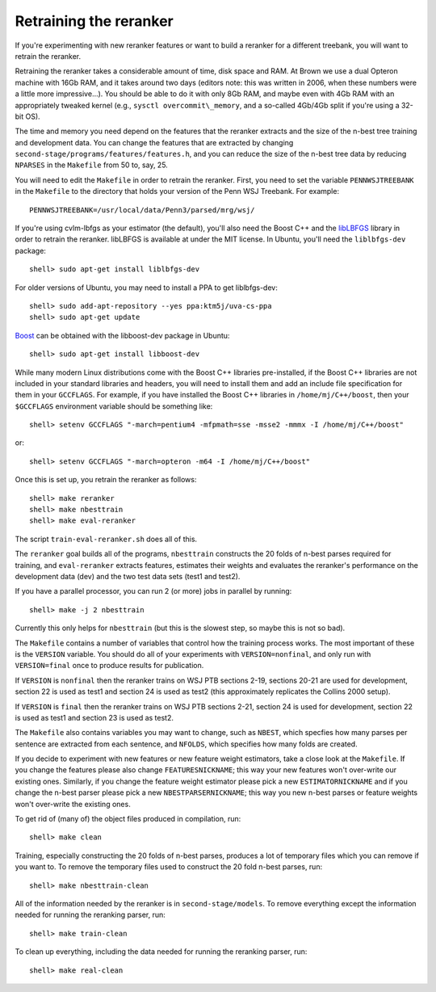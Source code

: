 Retraining the reranker
-----------------------
If you're experimenting with new reranker features or want to build a
reranker for a different treebank, you will want to retrain the
reranker.

Retraining the reranker takes a considerable amount of time, disk space
and RAM. At Brown we use a dual Opteron machine with 16Gb RAM, and it
takes around two days (editors note: this was written in 2006, when
these numbers were a little more impressive...). You should be able to
do it with only 8Gb RAM, and maybe even with 4Gb RAM with an
appropriately tweaked kernel (e.g., ``sysctl overcommit\_memory``, and a
so-called 4Gb/4Gb split if you're using a 32-bit OS).

The time and memory you need depend on the features that the reranker
extracts and the size of the n-best tree training and development data.
You can change the features that are extracted by changing
``second-stage/programs/features/features.h``, and you can reduce the
size of the n-best tree data by reducing ``NPARSES`` in the ``Makefile``
from 50 to, say, 25.

You will need to edit the ``Makefile`` in order to retrain the reranker.
First, you need to set the variable ``PENNWSJTREEBANK`` in the
``Makefile`` to the directory that holds your version of the Penn WSJ
Treebank. For example::

    PENNWSJTREEBANK=/usr/local/data/Penn3/parsed/mrg/wsj/

If you're using cvlm-lbfgs as your estimator (the default), you'll also
need the Boost C++ and the
`libLBFGS <http://www.chokkan.org/software/liblbfgs/>`_ library in order
to retrain the reranker. libLBFGS is available at under the MIT license.
In Ubuntu, you'll need the ``liblbfgs-dev`` package::

    shell> sudo apt-get install liblbfgs-dev

For older versions of Ubuntu, you may need to install a PPA to get
liblbfgs-dev::

    shell> sudo add-apt-repository --yes ppa:ktm5j/uva-cs-ppa
    shell> sudo apt-get update

`Boost <http://www.boost.org/>`_ can be obtained with the libboost-dev
package in Ubuntu::

    shell> sudo apt-get install libboost-dev

While many modern Linux distributions come with the Boost C++ libraries
pre-installed, if the Boost C++ libraries are not included in your
standard libraries and headers, you will need to install them and add an
include file specification for them in your ``GCCFLAGS``. For example,
if you have installed the Boost C++ libraries in ``/home/mj/C++/boost``,
then your ``$GCCFLAGS`` environment variable should be something like::

    shell> setenv GCCFLAGS "-march=pentium4 -mfpmath=sse -msse2 -mmmx -I /home/mj/C++/boost"

or::

    shell> setenv GCCFLAGS "-march=opteron -m64 -I /home/mj/C++/boost"

Once this is set up, you retrain the reranker as follows::

    shell> make reranker 
    shell> make nbesttrain
    shell> make eval-reranker

The script ``train-eval-reranker.sh`` does all of this.

The ``reranker`` goal builds all of the programs, ``nbesttrain``
constructs the 20 folds of n-best parses required for training, and
``eval-reranker`` extracts features, estimates their weights and
evaluates the reranker's performance on the development data (dev) and
the two test data sets (test1 and test2).

If you have a parallel processor, you can run 2 (or more) jobs in
parallel by running::

    shell> make -j 2 nbesttrain

Currently this only helps for ``nbesttrain`` (but this is the slowest
step, so maybe this is not so bad).

The ``Makefile`` contains a number of variables that control how the
training process works. The most important of these is the ``VERSION``
variable. You should do all of your experiments with
``VERSION=nonfinal``, and only run with ``VERSION=final`` once to
produce results for publication.

If ``VERSION`` is ``nonfinal`` then the reranker trains on WSJ PTB
sections 2-19, sections 20-21 are used for development, section 22 is
used as test1 and section 24 is used as test2 (this approximately
replicates the Collins 2000 setup).

If ``VERSION`` is ``final`` then the reranker trains on WSJ PTB sections
2-21, section 24 is used for development, section 22 is used as test1
and section 23 is used as test2.

The ``Makefile`` also contains variables you may want to change, such as
``NBEST``, which specfies how many parses per sentence are extracted
from each sentence, and ``NFOLDS``, which specifies how many folds are
created.

If you decide to experiment with new features or new feature weight
estimators, take a close look at the ``Makefile``. If you change the
features please also change ``FEATURESNICKNAME``; this way your new
features won't over-write our existing ones. Similarly, if you change
the feature weight estimator please pick a new ``ESTIMATORNICKNAME`` and
if you change the n-best parser please pick a new
``NBESTPARSERNICKNAME``; this way you new n-best parses or feature
weights won't over-write the existing ones.

To get rid of (many of) the object files produced in compilation, run::

    shell> make clean

Training, especially constructing the 20 folds of n-best parses,
produces a lot of temporary files which you can remove if you want to.
To remove the temporary files used to construct the 20 fold n-best
parses, run::

    shell> make nbesttrain-clean

All of the information needed by the reranker is in
``second-stage/models``. To remove everything except the information
needed for running the reranking parser, run::

    shell> make train-clean

To clean up everything, including the data needed for running the
reranking parser, run::

    shell> make real-clean
